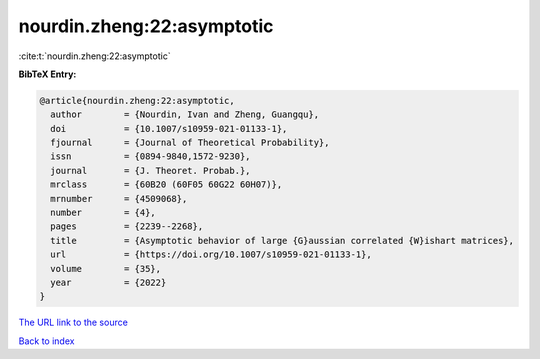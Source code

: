 nourdin.zheng:22:asymptotic
===========================

:cite:t:`nourdin.zheng:22:asymptotic`

**BibTeX Entry:**

.. code-block:: bibtex

   @article{nourdin.zheng:22:asymptotic,
     author        = {Nourdin, Ivan and Zheng, Guangqu},
     doi           = {10.1007/s10959-021-01133-1},
     fjournal      = {Journal of Theoretical Probability},
     issn          = {0894-9840,1572-9230},
     journal       = {J. Theoret. Probab.},
     mrclass       = {60B20 (60F05 60G22 60H07)},
     mrnumber      = {4509068},
     number        = {4},
     pages         = {2239--2268},
     title         = {Asymptotic behavior of large {G}aussian correlated {W}ishart matrices},
     url           = {https://doi.org/10.1007/s10959-021-01133-1},
     volume        = {35},
     year          = {2022}
   }

`The URL link to the source <https://doi.org/10.1007/s10959-021-01133-1>`__


`Back to index <../By-Cite-Keys.html>`__
